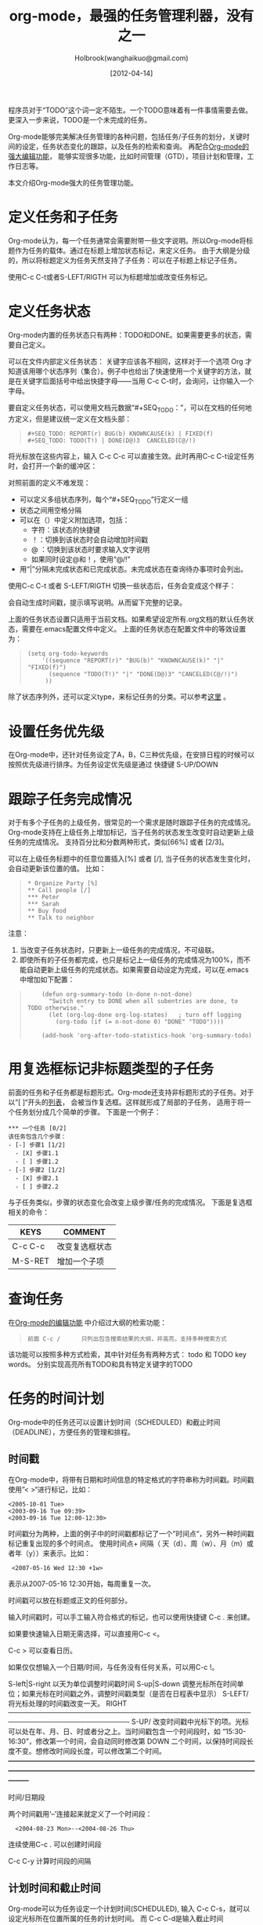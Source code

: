 #+TITLE: org-mode，最强的任务管理利器，没有之一
#+AUTHOR: Holbrook(wanghaikuo@gmail.com)
#+DATE: [2012-04-14]
#+YAML/LAYOUT: post
#+YAML/CATEGORIES: 方法工具
#+YAML/TAGS: emacs;org-mode
#+OPTIONS: toc:t

程序员对于“TODO”这个词一定不陌生。一个TODO意味着有一件事情需要去做。更深入一步来说，TODO是一个未完成的任务。

Org-mode能够完美解决任务管理的各种问题，包括任务/子任务的划分，关键时间的设定，任务状态变化的跟踪，以及任务的检索和查询。
再配合[[http://www.cnblogs.com/holbrook/archive/2012/04/12/2444992.html][Org-mode的强大编辑功能]]， 能够实现很多功能，比如时间管理（GTD），项目计划和管理，工作日志等。

本文介绍Org-mode强大的任务管理功能。

* 定义任务和子任务
Org-mode认为，每一个任务通常会需要附带一些文字说明。所以Org-mode将标题作为任务的载体。通过在标题上增加状态标记，来定义任务。
由于大纲是分级的，所以将标题定义为任务天然支持了子任务：可以在子标题上标记子任务。

使用C-c C-t或者S-LEFT/RIGTH 可以为标题增加或改变任务标记。

* 定义任务状态
Org-mode内置的任务状态只有两种：TODO和DONE。如果需要更多的状态，需要自己定义。

可以在文件内部定义任务状态：
关键字应该各不相同，这样对于一个选项 Org 才知道该用哪个状态序列（集合）。例子中也给出了快速使用一个关键字的方法，就是在关键字后面括号中给出快捷字母——当用
C-c C-t时，会询问，让你输入一个字母。

要自定义任务状态，可以使用文档元数据“#+SEQ_TODO：”，可以在文档的任何地方定义，但是建议统一定义在文档头部：

#+BEGIN_QUOTE
: #+SEQ_TODO: REPORT(r) BUG(b) KNOWNCAUSE(k) | FIXED(f)
: #+SEQ_TODO: TODO(T!) | DONE(D@)3  CANCELED(C@/!)    
#+END_QUOTE

将光标放在这些内容上，输入 C-c C-c 可以直接生效。此时再用C-c C-t设定任务时，会打开一个新的缓冲区：

[[./orgmode/todo1.png]]

对照前面的定义不难发现：

 - 可以定义多组状态序列，每个“#+SEQ_TODO”行定义一组
 - 状态之间用空格分隔
 - 可以在（）中定义附加选项，包括：
   + 字符：该状态的快捷键
   + ！：切换到该状态时会自动增加时间戳
   + @ ：切换到该状态时要求输入文字说明
   + 如果同时设定@和！，使用“@/!”
 - 用“|”分隔未完成状态和已完成状态。未完成状态在查询待办事项时会列出。

使用C-c C-t 或者 S-LEFT/RIGTH 切换一些状态后，任务会变成这个样子：

[[./orgmode/todo2.png]]

会自动生成时间戳，提示填写说明。从而留下完整的记录。


上面的任务状态设置只适用于当前文档。如果希望设定所有.org文档的默认任务状态，需要在.emacs配置文件中定义。
上面的任务状态在配置文件中的等效设置为：

#+BEGIN_QUOTE
: (setq org-todo-keywords
:     '((sequence "REPORT(r)" "BUG(b)" "KNOWNCAUSE(k)" "|" "FIXED(f)")
:       (sequence "TODO(T!)" "|" "DONE(D@)3" "CANCELED(C@/!)")
:      ))    
#+END_QUOTE


除了状态序列外，还可以定义type，来标记任务的分类。可以参考[[http://orgmode.org/manual/TODO-types.html#TODO-types][这里]] 。

* 设置任务优先级
在Org-mode中，还针对任务设定了A，B，C三种优先级，在安排日程的时候可以按照优先级进行排序。为任务设定优先级是通过
快捷键 S-UP/DOWN

* 跟踪子任务完成情况
对于有多个子任务的上级任务，很常见的一个需求是随时跟踪子任务的完成情况。
Org-mode支持在上级任务上增加标记，当子任务的状态发生改变时自动更新上级任务的完成情况。
支持百分比和分数两种形式，类似[66%] 或者 [2/3]。

可以在上级任务标题中的任意位置插入[%] 或者 [/], 当子任务的状态发生变化时，会自动更新该位置的值。
比如：

#+BEGIN_QUOTE
: * Organize Party [%]
: ** Call people [/]
: *** Peter
: *** Sarah
: ** Buy food
: ** Talk to neighbor
#+END_QUOTE
 
注意：
    1. 当改变子任务状态时，只更新上一级任务的完成情况，不可级联。
    2. 即使所有的子任务都完成，也只是标记上一级任务的完成情况为100%，而不能自动更新上级任务的完成状态。如果需要自动设定为完成，可以在.emacs中增加如下配置：

#+BEGIN_QUOTE
:     (defun org-summary-todo (n-done n-not-done)
:       "Switch entry to DONE when all subentries are done, to TODO otherwise."
:       (let (org-log-done org-log-states)   ; turn off logging
:         (org-todo (if (= n-not-done 0) "DONE" "TODO"))))
:     
:     (add-hook 'org-after-todo-statistics-hook 'org-summary-todo)
#+END_QUOTE

* 用复选框标记非标题类型的子任务

前面的任务和子任务都是标题形式。Org-mode还支持非标题形式的子任务。对于以”[ ]“开头的[[http://www.cnblogs.com/holbrook/archive/2012/04/12/2444992.html#sec-3-4][列表]]， 会被当作复选框。这样就形成了局部的子任务，
适用于将一个任务划分成几个简单的步骤。
下面是一个例子：

#+START_QUOTE
: *** 一个任务 [0/2]
: 该任务包含几个步骤：
: - [-] 步骤1 [1/2]
:   - [X] 步骤1.1
:   - [ ] 步骤1.2
: - [-] 步骤2 [1/2]
:   - [X] 步骤2.1
:   - [ ] 步骤2.2
#+END_QUOTE

与子任务类似，步骤的状态变化会改变上级步骤/任务的完成情况。
下面是复选框相关的命令：

| KEYS    | COMMENT        |
|---------+----------------|
| C-c C-c | 改变复选框状态 |
| M-S-RET | 增加一个子项   |

* 查询任务
在[[http://www.cnblogs.com/holbrook/archive/2012/04/12/2444992.html#sec-1-2-3][Org-mode的编辑功能]] 中介绍过大纲的检索功能：
#+BEGIN_QUOTE
: 前面 C-c /	 	只列出包含搜索结果的大纲，并高亮，支持多种搜索方式
#+END_QUOTE

该功能可以按照多种方式检索，其中针对任务有两种方式：
todo 和 TODO key words。
分别实现高亮所有TODO和具有特定关键字的TODO

* 任务的时间计划
Org-mode中的任务还可以设置计划时间（SCHEDULED）和截止时间（DEADLINE），方便任务的管理和排程。

** 时间戳
在Org-mode中，将带有日期和时间信息的特定格式的字符串称为时间戳。时间戳使用”< >“进行标记，比如：
#+START_QUOTE
: <2005-10-01 Tue>
: <2003-09-16 Tue 09:39>
: <2003-09-16 Tue 12:00-12:30>
#+END_QUOTE

时间戳分为两种，上面的例子中的时间戳都标记了一个”时间点“，另外一种时间戳标记重复出现的多个时间点。
使用时间点+ 间隔（ 天（d）、周（w）、月（m）或者年（y））来表示。比如：

#+START_QUOTE
:  <2007-05-16 Wed 12:30 +1w>
#+END_QUOTE

表示从2007-05-16 12:30开始，每周重复一次。

时间戳可以放在标题或正文的任何部分。

输入时间戳时，可以手工输入符合格式的标记，也可以使用快捷键 C-c . 来创建。

如果要快速输入日期无需选择，可以直接用C-c <。

C-c > 可以查看日历。

如果仅仅想输入一个日期/时间，与任务没有任何关系，可以用C-c !。

S-left|S-right 	以天为单位调整时间戳时间
S-up|S-down 	调整光标所在时间单位；如果光标在时间戳之外，调整时间戳类型（是否在日程表中显示）
 S-LEFT/   将光标处理的时间戳改变一天。                                                                                                                
 RIGHT                                                                                                                                                 
───────────────────────────────────────────────────────────────────────────
 S-UP/     改变时间戳中光标下的项。光标可以处在年、月、日、时或者分之上。当时间戳包含一个时间段时，如 “15:30-16:30”，修改第一个时间，会自动同时修改第  
 DOWN      二个时间，以保持时间段长度不变。想修改时间段长度，可以修改第二个时间。                                                                      
━━━━━━━━━━━━━━━━━━━━━━━━━━━━━━━━━━━━━━━━━━━━━━━━━━━━━━━━━━━━━━━━━━━━━━━━━━━


时间/日期段

两个时间戳用‘–’连接起来就定义了一个时间段：

:   <2004-08-23 Mon>--<2004-08-26 Thu>

连续使用C-c . 可以创建时间段

C-c C-y 计算时间段的间隔

** 计划时间和截止时间
Org-mode可以为任务设定一个计划时间(SCHEDULED), 输入 C-c C-s，就可以设定光标所在位置所属的任务的计划时间。
而 C-c C-d是输入截止时间（DEADLINE）。


* 全局任务文件清单

前面的内容都是关于单个.org文件的任务管理。Org-mode还支持将多个.org文件组合起来进行管理。这带来很多好处：

你可以按照不同的用途将任务放在不同的文件中进行组织，比如项目，个人事务，家庭等等。

要让Org-mode知道需要把哪些文件视为全局任务的组成部分，需要设定一个清单，可以在.emacs中这样设置：

#+BEGIN_QUOTE
: (setq org-agenda-files (list "~/.todos/work.org"
:                              "~/.todos/projects.org"
:                              "~/.todos/home.org"
:                              "~/Documents/todo/"
: 			     ))
#+END_QUOTE

清单中可以加入文件或目录。如果是目录，该目录下的所有.org文件都会被加入清单。


除了预定义的清单文件，还可以在编辑任务文件(.org)时随时使用C-c [ / ] 将文件加入/移出清单。

可以随时通过C-c '/, 循环打开所有的清单文件。

* 全局 TODO 列表
全局TODO列表列出所有全局任务文件中的未完成任务。通过快捷键 C-c a t 进入全局 TODO 列表。

在全局TODO列表中，用 t 键改变任务状态，；按 RET 跳到该条目所在的源文件。

如果提示C-c a快捷键未定义，是因为Org-mode的快捷键没有启用，需要在.emacs中增加配置：

#+BEGIN_QUOTE
: (global-set-key "\C-cl" 'org-store-link)
: (global-set-key "\C-cc" 'org-capture)
: (global-set-key "\C-ca" 'org-agenda)
: (global-set-key "\C-cb" 'org-iswitchb)
#+END_QUOTE

* 日程表
有时候可能需要根据未完成任务显示日程安排，通过 C-c a a 可以进入日程表视图。
日程表根据任务的计划时间列出每天的任务。

在日程表视图中按 "l"(小写字母L) 显示日志。这样就会显示你所有已经完成的任务和他们完成的时间。 


* 小结
这里涉及到的都是关于Org-mode任务管理的一些基本使用，正是这些强有力的基础，使得Org-mode可以用于时间管理（GTD）、项目计划和管理、
工作日志等各种用途。

-----
